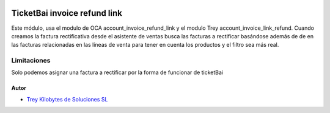 .. image:: https://img.shields.io/badge/licence-AGPL--3-blue.svg
   :target: https://www.gnu.org/licenses/agpl-3.0-standalone.html
   :alt: License: AGPL-3

=============================
TicketBai invoice refund link
=============================
Este módulo, usa el modulo de OCA account_invoice_refund_link y el modulo Trey account_invoice_link_refund.
Cuando creamos la factura rectificativa desde el asistente de ventas busca las facturas a rectificar basándose además de
de en las facturas relacionadas en las líneas de venta para tener en cuenta los productos y el filtro sea más real.


Limitaciones
=============================
Solo podemos asignar una factura a rectificar por la forma de funcionar de ticketBai



Autor
~~~~~

* `Trey Kilobytes de Soluciones SL <https://www.trey.es>`__
